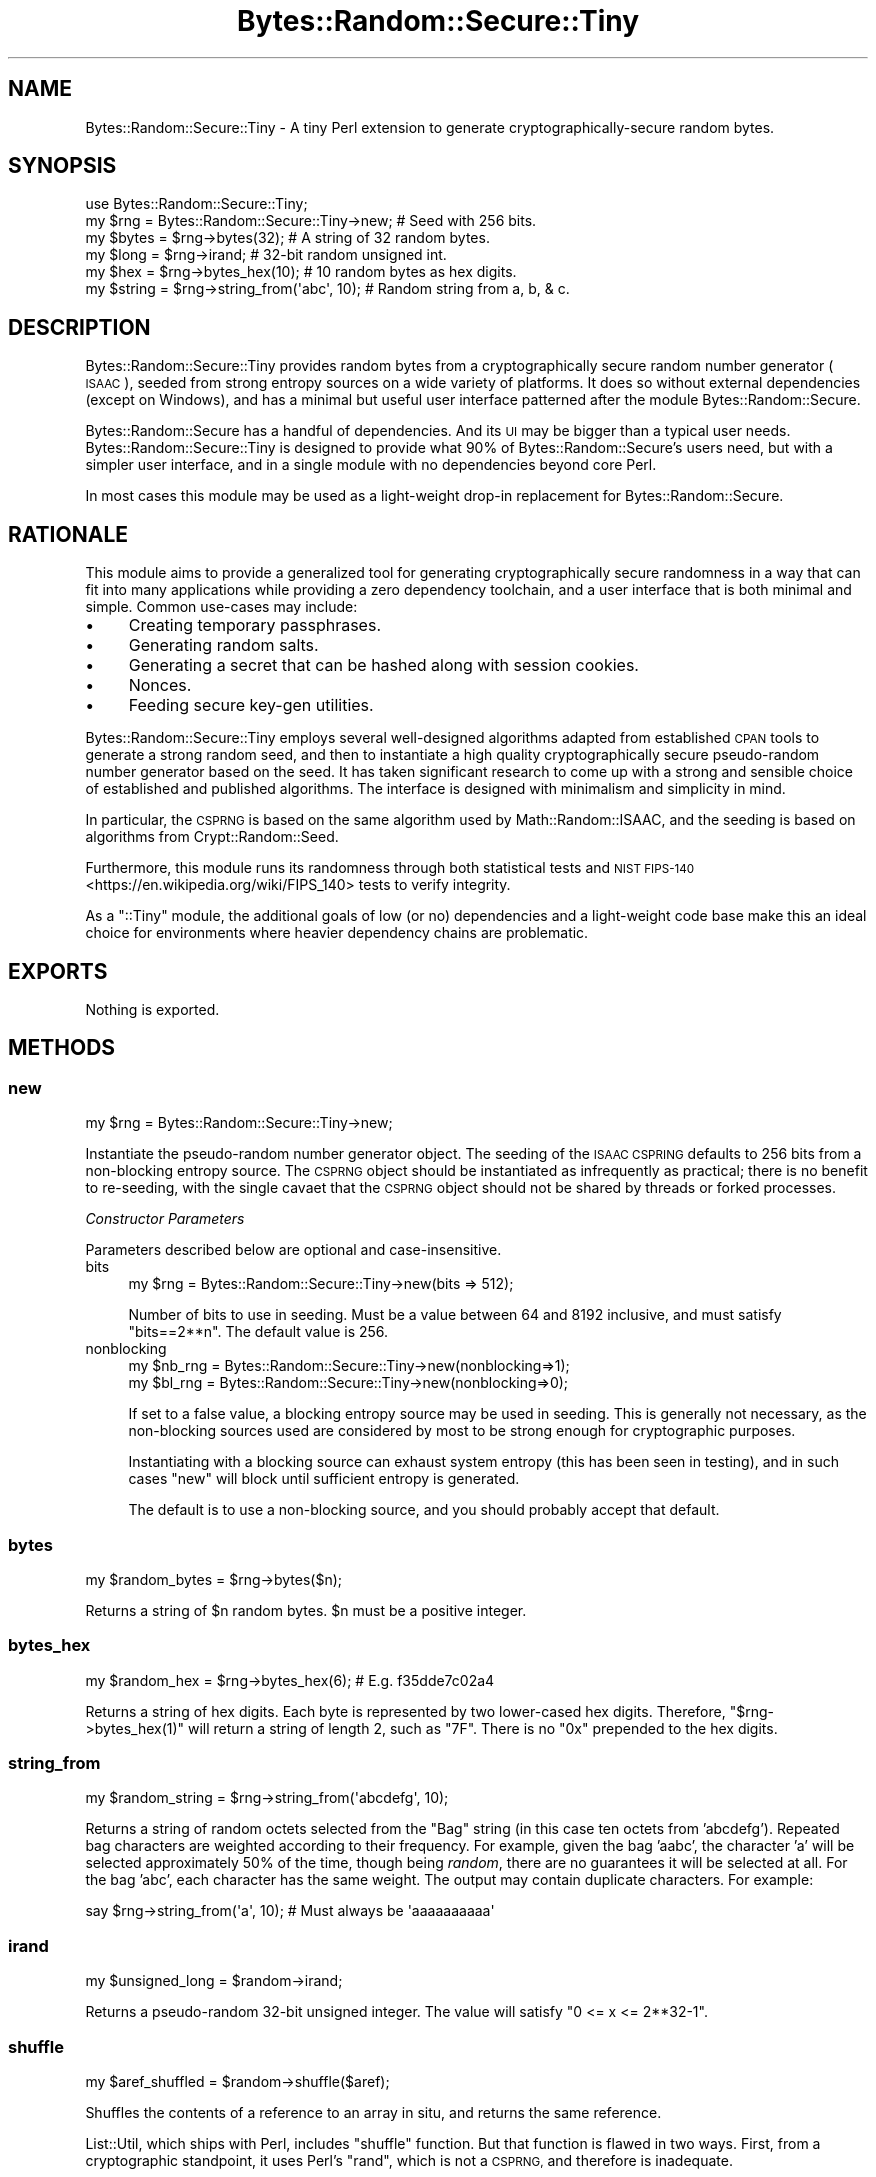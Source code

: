 .\" Automatically generated by Pod::Man 4.14 (Pod::Simple 3.40)
.\"
.\" Standard preamble:
.\" ========================================================================
.de Sp \" Vertical space (when we can't use .PP)
.if t .sp .5v
.if n .sp
..
.de Vb \" Begin verbatim text
.ft CW
.nf
.ne \\$1
..
.de Ve \" End verbatim text
.ft R
.fi
..
.\" Set up some character translations and predefined strings.  \*(-- will
.\" give an unbreakable dash, \*(PI will give pi, \*(L" will give a left
.\" double quote, and \*(R" will give a right double quote.  \*(C+ will
.\" give a nicer C++.  Capital omega is used to do unbreakable dashes and
.\" therefore won't be available.  \*(C` and \*(C' expand to `' in nroff,
.\" nothing in troff, for use with C<>.
.tr \(*W-
.ds C+ C\v'-.1v'\h'-1p'\s-2+\h'-1p'+\s0\v'.1v'\h'-1p'
.ie n \{\
.    ds -- \(*W-
.    ds PI pi
.    if (\n(.H=4u)&(1m=24u) .ds -- \(*W\h'-12u'\(*W\h'-12u'-\" diablo 10 pitch
.    if (\n(.H=4u)&(1m=20u) .ds -- \(*W\h'-12u'\(*W\h'-8u'-\"  diablo 12 pitch
.    ds L" ""
.    ds R" ""
.    ds C` ""
.    ds C' ""
'br\}
.el\{\
.    ds -- \|\(em\|
.    ds PI \(*p
.    ds L" ``
.    ds R" ''
.    ds C`
.    ds C'
'br\}
.\"
.\" Escape single quotes in literal strings from groff's Unicode transform.
.ie \n(.g .ds Aq \(aq
.el       .ds Aq '
.\"
.\" If the F register is >0, we'll generate index entries on stderr for
.\" titles (.TH), headers (.SH), subsections (.SS), items (.Ip), and index
.\" entries marked with X<> in POD.  Of course, you'll have to process the
.\" output yourself in some meaningful fashion.
.\"
.\" Avoid warning from groff about undefined register 'F'.
.de IX
..
.nr rF 0
.if \n(.g .if rF .nr rF 1
.if (\n(rF:(\n(.g==0)) \{\
.    if \nF \{\
.        de IX
.        tm Index:\\$1\t\\n%\t"\\$2"
..
.        if !\nF==2 \{\
.            nr % 0
.            nr F 2
.        \}
.    \}
.\}
.rr rF
.\" ========================================================================
.\"
.IX Title "Bytes::Random::Secure::Tiny 3"
.TH Bytes::Random::Secure::Tiny 3 "2020-09-25" "perl v5.32.0" "User Contributed Perl Documentation"
.\" For nroff, turn off justification.  Always turn off hyphenation; it makes
.\" way too many mistakes in technical documents.
.if n .ad l
.nh
.SH "NAME"
Bytes::Random::Secure::Tiny \- A tiny Perl extension to generate
cryptographically\-secure random bytes.
.SH "SYNOPSIS"
.IX Header "SYNOPSIS"
.Vb 1
\&    use Bytes::Random::Secure::Tiny;
\&
\&    my $rng = Bytes::Random::Secure::Tiny\->new; # Seed with 256 bits.
\&
\&    my $bytes  = $rng\->bytes(32);              # A string of 32 random bytes.
\&    my $long   = $rng\->irand;                  # 32\-bit random unsigned int.
\&    my $hex    = $rng\->bytes_hex(10);          # 10 random bytes as hex digits.
\&    my $string = $rng\->string_from(\*(Aqabc\*(Aq, 10); # Random string from a, b, & c.
.Ve
.SH "DESCRIPTION"
.IX Header "DESCRIPTION"
Bytes::Random::Secure::Tiny provides random bytes from a cryptographically
secure random number generator (\s-1ISAAC\s0), seeded from strong entropy sources on
a wide variety of platforms. It does so without external dependencies (except
on Windows), and has a minimal but useful user interface patterned after the
module Bytes::Random::Secure.
.PP
Bytes::Random::Secure has a handful of dependencies. And its \s-1UI\s0 may be
bigger than a typical user needs. Bytes::Random::Secure::Tiny is designed
to provide what 90% of Bytes::Random::Secure's users need, but with a simpler
user interface, and in a single module with no dependencies beyond core Perl.
.PP
In most cases this module may be used as a light-weight drop-in replacement
for Bytes::Random::Secure.
.SH "RATIONALE"
.IX Header "RATIONALE"
This module aims to provide a generalized tool for generating cryptographically
secure randomness in a way that can fit into many applications while providing
a zero dependency toolchain, and a user interface that is both minimal and
simple. Common use-cases may include:
.IP "\(bu" 4
Creating temporary passphrases.
.IP "\(bu" 4
Generating random salts.
.IP "\(bu" 4
Generating a secret that can be hashed along with session cookies.
.IP "\(bu" 4
Nonces.
.IP "\(bu" 4
Feeding secure key-gen utilities.
.PP
Bytes::Random::Secure::Tiny employs several well-designed algorithms
adapted from established \s-1CPAN\s0 tools to generate a strong random seed, and then
to instantiate a high quality cryptographically secure pseudo-random number
generator based on the seed. It has taken significant research to come up with
a strong and sensible choice of established and published algorithms. The
interface is designed with minimalism and simplicity in mind.
.PP
In particular, the \s-1CSPRNG\s0 is based on the same algorithm used by 
Math::Random::ISAAC, and the seeding is based on algorithms from 
Crypt::Random::Seed.
.PP
Furthermore, this module runs its randomness through both statistical tests
and \s-1NIST\s0 \s-1FIPS\-140\s0 <https://en.wikipedia.org/wiki/FIPS_140> tests to verify
integrity.
.PP
As a \f(CW\*(C`::Tiny\*(C'\fR module, the additional goals of low (or no) dependencies and a
light-weight code base make this an ideal choice for environments where heavier
dependency chains are problematic.
.SH "EXPORTS"
.IX Header "EXPORTS"
Nothing is exported.
.SH "METHODS"
.IX Header "METHODS"
.SS "new"
.IX Subsection "new"
.Vb 1
\&    my $rng = Bytes::Random::Secure::Tiny\->new;
.Ve
.PP
Instantiate the pseudo-random number generator object. The seeding of the \s-1ISAAC
CSPRING\s0 defaults to 256 bits from a non-blocking entropy source. The \s-1CSPRNG\s0
object should be instantiated as infrequently as practical; there is no benefit
to re-seeding, with the single cavaet that the \s-1CSPRNG\s0 object should not be
shared by threads or forked processes.
.PP
\fIConstructor Parameters\fR
.IX Subsection "Constructor Parameters"
.PP
Parameters described below are optional and case-insensitive.
.IP "bits" 4
.IX Item "bits"
.Vb 1
\&    my $rng = Bytes::Random::Secure::Tiny\->new(bits => 512);
.Ve
.Sp
Number of bits to use in seeding. Must be a value between 64 and 8192
inclusive, and must satisfy \f(CW\*(C`bits==2**n\*(C'\fR. The default value is 256.
.IP "nonblocking" 4
.IX Item "nonblocking"
.Vb 2
\&    my $nb_rng = Bytes::Random::Secure::Tiny\->new(nonblocking=>1);
\&    my $bl_rng = Bytes::Random::Secure::Tiny\->new(nonblocking=>0);
.Ve
.Sp
If set to a false value, a blocking entropy source may be used in seeding. This
is generally not necessary, as the non-blocking sources used are considered by 
most to be strong enough for cryptographic purposes.
.Sp
Instantiating with a blocking source can exhaust system entropy (this has been
seen in testing), and in such cases \f(CW\*(C`new\*(C'\fR will block until sufficient entropy
is generated.
.Sp
The default is to use a non-blocking source, and you should probably accept
that default.
.SS "bytes"
.IX Subsection "bytes"
.Vb 1
\&    my $random_bytes = $rng\->bytes($n);
.Ve
.PP
Returns a string of \f(CW$n\fR random bytes. \f(CW$n\fR must be a positive integer.
.SS "bytes_hex"
.IX Subsection "bytes_hex"
.Vb 1
\&    my $random_hex = $rng\->bytes_hex(6); # E.g. f35dde7c02a4
.Ve
.PP
Returns a string of hex digits. Each byte is represented by two lower-cased hex
digits. Therefore, \f(CW\*(C`$rng\->bytes_hex(1)\*(C'\fR will return a string of length 2,
such as \f(CW\*(C`7F\*(C'\fR. There is no \f(CW\*(C`0x\*(C'\fR prepended to the hex digits.
.SS "string_from"
.IX Subsection "string_from"
.Vb 1
\&    my $random_string = $rng\->string_from(\*(Aqabcdefg\*(Aq, 10);
.Ve
.PP
Returns a string of random octets selected from the \*(L"Bag\*(R" string (in this case
ten octets from 'abcdefg'). Repeated bag characters are weighted according to
their frequency. For example, given the bag 'aabc', the character 'a' will be
selected approximately 50% of the time, though being \fIrandom\fR, there are no
guarantees it will be selected at all.  For the bag 'abc', each character has
the same weight. The output may contain duplicate characters.  For example:
.PP
.Vb 1
\&    say $rng\->string_from(\*(Aqa\*(Aq, 10); # Must always be \*(Aqaaaaaaaaaa\*(Aq
.Ve
.SS "irand"
.IX Subsection "irand"
.Vb 1
\&    my $unsigned_long = $random\->irand;
.Ve
.PP
Returns a pseudo-random 32\-bit unsigned integer. The value will satisfy
\&\f(CW\*(C`0 <= x <= 2**32\-1\*(C'\fR.
.SS "shuffle"
.IX Subsection "shuffle"
.Vb 1
\&    my $aref_shuffled = $random\->shuffle($aref);
.Ve
.PP
Shuffles the contents of a reference to an array in situ, and returns
the same reference.
.PP
List::Util, which ships with Perl, includes \f(CW\*(C`shuffle\*(C'\fR function. But that
function is flawed in two ways. First, from a cryptographic standpoint,
it uses Perl's \f(CW\*(C`rand\*(C'\fR, which is not a \s-1CSPRNG,\s0 and therefore is inadequate.
.PP
Second, because Perl's rand has an internal state of just 32 bits, it cannot
possibly generate all permutations of arrays containing 13 or more elements.
.PP
This module's \f(CW\*(C`shuffle\*(C'\fR uses a \s-1CSPRNG,\s0 and also benefits from large seeds
and a huge internal state. \s-1ISAAC\s0 can be seeded with up to 8192 bits, yielding
2^8192 possible initial states, and 2^8288 possible internal states. A seed of
8192 bits will assure that for arrays of up to 966 elements every permutation
is accessible.
.SH "CONFIGURATION"
.IX Header "CONFIGURATION"
Nothing to configure.
.SH "DEPENDENCIES"
.IX Header "DEPENDENCIES"
This module requires Perl 5.8 or newer. Unicode support in \f(CW\*(C`string_from\*(C'\fR is
best with Perl 5.8.9 or newer. See the \s-1INSTALLATION\s0 section in this document
for details.
.SH "OPTIONAL DEPENDENCIES"
.IX Header "OPTIONAL DEPENDENCIES"
Bytes::Random::Secure::Tiny uses an embedded version of the \s-1ISAAC\s0
algorithm adapted from Math::Random::ISAAC as its \s-1CSPRNG,\s0 but will
silently upgrade to using Math::Random::ISAAC proper if it is available
on the target system.
.PP
\&\f(CW\*(C`Bytes::Random::Secure::Tiny\*(C'\fR seeds using an embedded adaptation of
Crypt::Random::Seed, but it will silently upgrade to using
Crypt::Random::Seed proper if it is available on the target system.
.PP
If performance is a consideration and you are able to install
Math::Random::ISAAC::XS, do so; Bytes::Random::Secure::Tiny will
silently upgrade to using \f(CW\*(C`Math::Random::ISAAC::XS\*(C'\fR instead of the embedded
\&\s-1ISAAC CSPRING.\s0 Math::Random::ISAAC::XS implements the same \s-1ISAAC CSPRNG\s0
algorithm in C and \s-1XS\s0 for speed.
.SH "FORK AND THREAD SAFETY"
.IX Header "FORK AND THREAD SAFETY"
When programming for parallel computation, create a unique
\&\f(CW\*(C`Bytes::Random::Secure::Tiny\*(C'\fR object within each process or thread.
Bytes::Random::Secure::Tiny uses a \s-1CSPRNG,\s0 and sharing the same \s-1RNG\s0 between
threads or processes will share the same seed and the same starting point. By
instantiating the B::R::S::T object after forking or creating threads, a unique
randomness stream will be created per thread or process.
.PP
Always share the same \s-1RNG\s0 object between all non-concurrent consumers within
a process, but never share the same \s-1RNG\s0 between threads or forked processes.
.SH "ADDITIONAL DISCUSSION"
.IX Header "ADDITIONAL DISCUSSION"
.SS "\s-1STRONG RANDOMNESS\s0"
.IX Subsection "STRONG RANDOMNESS"
It's easy to generate weak pseudo-random bytes. It's also easy to think you're
generating strong pseudo-random bytes when really you're not. And it's hard to
test for pseudo-random cryptographic acceptable quality. There are many high
quality random number generators that are suitable for statistical purposes,
but not necessarily up to the rigors of cryptographic use.
.PP
Assuring strong (ie, secure) random bytes in a way that works across a wide
variety of platforms is also challenging. A primary goal for this module is to
provide cryptographically secure pseudo-random bytes while still meeting the
secondary goals of simplicity, minimalism, and no dependencies. If more
fine-grained control over seeding methods is needed, use
Bytes::Random::Secure instead.
.SS "\s-1ISAAC\s0"
.IX Subsection "ISAAC"
The \s-1ISAAC\s0 algorithm <https://en.wikipedia.org/wiki/ISAAC_(cipher)> is
considered a cryptographically strong pseudo-random number generator. It has
1.0e2466 possible initial states. The best known attack for discovering initial
state would theoretically take a complexity of approximately 4.67e1240, which
is of no practical consequence to \s-1ISAAC\s0's security. Cycles are guaranteed to
have a minimum length of 2**40, with an average cycle of 2**8295. Because there
is no practical attack capable of discovering initial state, and because the
average cycle is so long, it's generally unnecessary to re-seed a running
application. The results are uniformly distributed, unbiased, and unpredictable
unless the seed is known.
.PP
To confirm the quality of the \s-1CSPRNG,\s0 this module's test suite implements the
\&\s-1FIPS\-140\-1\s0 <http://csrc.nist.gov/publications/fips/fips1401.htm> tests for
strong random number generators. See the comments in \f(CW\*(C`t/27\-fips140\-1.t\*(C'\fR for
details.
.SS "\s-1UNICODE SUPPORT\s0"
.IX Subsection "UNICODE SUPPORT"
The \f(CW\*(C`string_from\*(C'\fR method permits the user to pass a \*(L"bag\*(R" (or source) string
containing Unicode characters. For any modern Perl version, this will work
just as you would hope. But some versions of Perl older than 5.8.9 exhibited
varying degrees of bugginess in their handling of Unicode. If you're depending
on the Unicode features of this module while using Perl versions older than
5.8.9 be sure to test thoroughly, and don't be surprised when the outcome isn't
as expected. ...this is to be expected. Upgrade. This module works at the 
octet level, not grapheme cluster.
.SS "\s-1MODULO BIAS\s0"
.IX Subsection "MODULO BIAS"
Care is taken so that there is no modulo bias in the randomness returned. This
is exactly \fIwhy\fR the \f(CW\*(C`string_from\*(C'\fR method is preferable to a home-grown
random string solution. However, the algorithm to eliminate modulo bias can
impact the performance of the \f(CW\*(C`string_from\*(C'\fR method. Any time the length of the
bag string is significantly less than the nearest greater or equal factor of
2**32, performance will degrade. Unfortunately there is no known algorithm that
improves upon this situation. Fortunately, for sanely sized strings, it's a
minor issue. To put it in perspective, even in the case of passing a \*(L"bag\*(R"
string of length 2**31 (which is huge), the expected time to return random
bytes will only double.
.SH "INSTALLATION"
.IX Header "INSTALLATION"
No special requirements.
.SH "SEE ALSO"
.IX Header "SEE ALSO"
If support for hardware entropy generators is needed, use
Bytes::Random::Secure. Other good \s-1CSPRNG\s0's include Crypt::Random and
Math::Random::Secure.
.SH "AUTHOR"
.IX Header "AUTHOR"
David Oswald \fI<davido@cpan.org>\fR
.SH "BUGS"
.IX Header "BUGS"
Please report any bugs or feature requests to
\&\f(CW\*(C`bug\-bytes\-random\-secure at rt.cpan.org\*(C'\fR, or through the web interface at
<http://rt.cpan.org/NoAuth/ReportBug.html?Queue=Bytes\-Random\-Secure\-Tiny>.  I
will be notified, and then you'll automatically be notified of progress on
your bug as I make changes.
.SH "SUPPORT"
.IX Header "SUPPORT"
You can find documentation for this module with the perldoc command.
.PP
.Vb 1
\&    perldoc Bytes::Random::Secure
.Ve
.PP
You can also look for information at:
.IP "\(bu" 4
Github Repo: <https://github.com/daoswald/Bytes\-Random\-Secure\-Tiny>
.IP "\(bu" 4
\&\s-1RT: CPAN\s0's request tracker (report bugs here)
.Sp
<http://rt.cpan.org/NoAuth/Bugs.html?Dist=Bytes\-Random\-Secure\-Tiny>
.IP "\(bu" 4
AnnoCPAN: Annotated \s-1CPAN\s0 documentation
.Sp
<http://annocpan.org/dist/Bytes\-Random\-Secure\-Tiny>
.IP "\(bu" 4
\&\s-1CPAN\s0 Ratings
.Sp
<http://cpanratings.perl.org/d/Bytes\-Random\-Secure\-Tiny>
.IP "\(bu" 4
Search \s-1CPAN\s0
.Sp
<http://search.cpan.org/dist/Bytes\-Random\-Secure\-Tiny/>
.SH "ACKNOWLEDGEMENTS"
.IX Header "ACKNOWLEDGEMENTS"
Dana Jacobsen ( \fI<dana@acm.org>\fR ) for his work that led to
Crypt::Random::Seed, and for ideas and code reviews.
.SH "LICENSE AND COPYRIGHT"
.IX Header "LICENSE AND COPYRIGHT"
Copyright 2015 David Oswald.
.PP
This program is free software; you can redistribute it and/or modify it
under the terms of either: the \s-1GNU\s0 General Public License as published
by the Free Software Foundation; or the Artistic License.
.PP
See http://dev.perl.org/licenses/ for more information.
